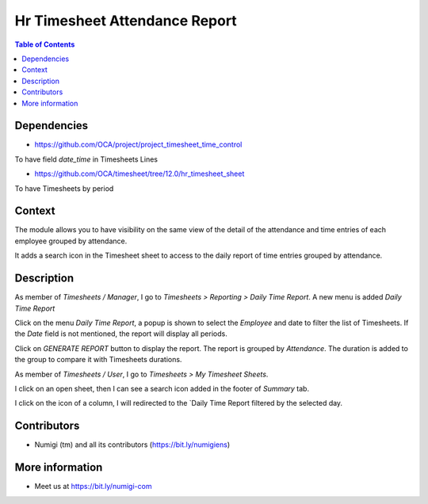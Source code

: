 Hr Timesheet Attendance Report
==============================

.. contents:: Table of Contents

Dependencies
------------

* https://github.com/OCA/project/project_timesheet_time_control

To have field `date_time` in Timesheets Lines

* https://github.com/OCA/timesheet/tree/12.0/hr_timesheet_sheet

To have Timesheets by period

Context
-------

The module allows you to have visibility on the same view of the detail of the attendance
and time entries of each employee grouped by attendance.

It adds a search icon in the Timesheet sheet to access to the daily report of time entries grouped by attendance.

Description
-----------
As member of `Timesheets / Manager`, I go to `Timesheets > Reporting > Daily Time Report`.
A new menu is added `Daily Time Report`

.. image:: static/description/daily_time_report_menu.png

Click on the menu `Daily Time Report`, a popup is shown to select the `Employee` and date to filter the list of Timesheets.
If the `Date` field is not mentioned, the report will display all periods.

.. image:: static/description/daily_time_report_popup.png

Click on `GENERATE REPORT` button to display the report.
The report is grouped by `Attendance`.
The duration is added to the group to compare it with Timesheets durations.

.. image:: static/description/daily_time_report.png


As member of `Timesheets / User`, I go to `Timesheets > My Timesheet Sheets`.

I click on an open sheet, then I can see a search icon added in the footer of `Summary` tab.

.. image:: static/description/timesheet_sheet_search_icon.png

I click on the icon of a column, I will redirected to the `Daily Time Report filtered by the selected day.

.. image:: static/description/timesheet_sheet_daily_report.png


Contributors
------------
* Numigi (tm) and all its contributors (https://bit.ly/numigiens)

More information
----------------
* Meet us at https://bit.ly/numigi-com
